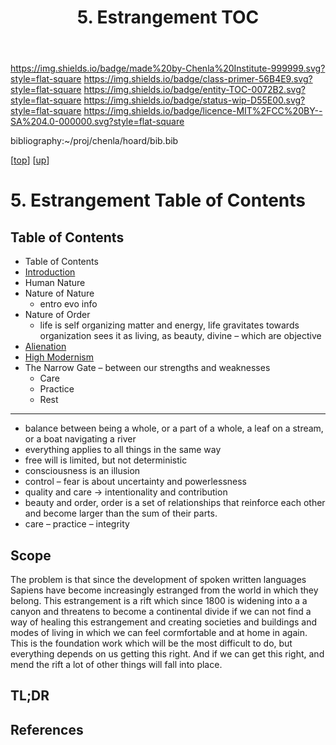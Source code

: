 #   -*- mode: org; fill-column: 60 -*-
#+STARTUP: showall
#+TITLE:   5. Estrangement  TOC

[[https://img.shields.io/badge/made%20by-Chenla%20Institute-999999.svg?style=flat-square]] 
[[https://img.shields.io/badge/class-primer-56B4E9.svg?style=flat-square]]
[[https://img.shields.io/badge/entity-TOC-0072B2.svg?style=flat-square]]
[[https://img.shields.io/badge/status-wip-D55E00.svg?style=flat-square]]
[[https://img.shields.io/badge/licence-MIT%2FCC%20BY--SA%204.0-000000.svg?style=flat-square]]

bibliography:~/proj/chenla/hoard/bib.bib

[[[../../index.org][top]]] [[[./index.org][up]]]

* 5. Estrangement  Table of Contents
:PROPERTIES:
:CUSTOM_ID:
:Name:     /home/deerpig/proj/chenla/warp/01/04/index.org
:Created:  2018-04-21T17:18@Prek Leap (11.642600N-104.919210W)
:ID:       a78bedca-9802-46cf-a2f0-97dee8f6c30c
:VER:      577577955.325136604
:GEO:      48P-491193-1287029-15
:BXID:     proj:EFP5-8133
:Class:    primer
:Entity:   toc
:Status:   wip
:Licence:  MIT/CC BY-SA 4.0
:END:

** Table of Contents
 - Table of Contents
 - [[./intro.org][Introduction]]
 - Human Nature
 - Nature of Nature
   - entro evo info
 - Nature of Order
   - life is self organizing matter and energy, life
     gravitates towards organization sees it as living, as
     beauty, divine -- which are objective
 - [[./ww-alienation.org][Alienation]]
 - [[./ww-high-modernism.org][High Modernism]]
 - The Narrow Gate -- between our strengths and weaknesses
   - Care
   - Practice
   - Rest

------

 - balance between being a whole, or a part of a whole, 
    a leaf on a stream, or a boat navigating a river
 - everything applies to all things in the same way
 - free will is limited, but not deterministic
 - consciousness is an illusion
 - control -- fear is about uncertainty and powerlessness
 - quality and care       -> intentionality and contribution
 - beauty and order, order is a set of relationships that
   reinforce each other and become larger than the sum of
   their parts.
 - care -- practice -- integrity

** Scope

The problem is that since the development of spoken written
languages Sapiens have become increasingly estranged from the
world in which they belong.  This estrangement is a rift
which since 1800 is widening into a a canyon and threatens
to become a continental divide if we can not find a way of
healing this estrangement and creating societies and
buildings and modes of living in which we can feel
cormfortable and at home in again.  This is the foundation
work which will be the most difficult to do, but everything
depends on us getting this right.  And if we can get this
right, and mend the rift a lot of other things will fall
into place.

** TL;DR
** References

